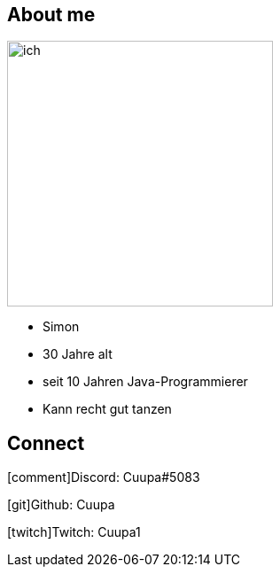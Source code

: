 
:icons: font
[.columns]
== About me
[.column]
image:images/ich.jpg[width=300, float=right]

[.column]
[%step]
* Simon
* 30 Jahre alt
* seit 10 Jahren Java-Programmierer
* Kann recht gut tanzen

== Connect

icon:comment[4x,role=White]Discord: Cuupa#5083

icon:git[4x,role=White]Github: Cuupa

icon:twitch[4x,role=White]Twitch: Cuupa1
